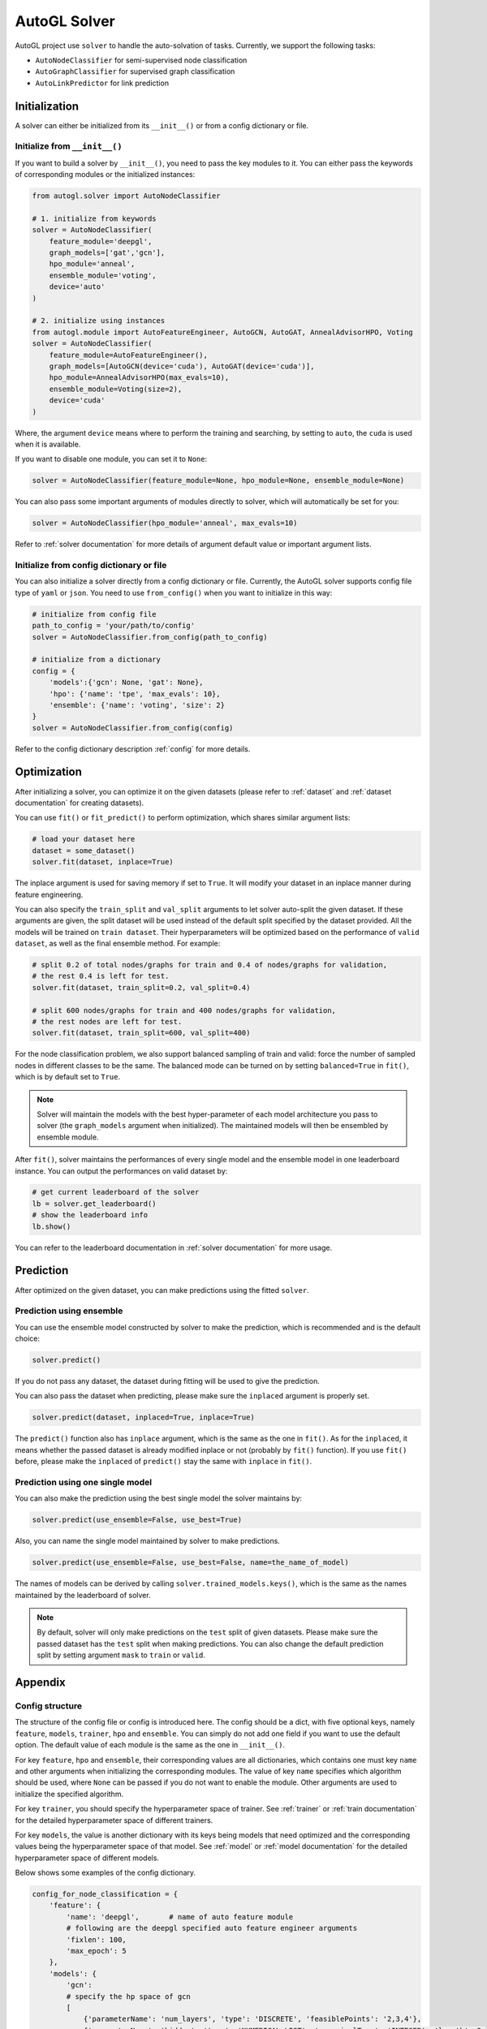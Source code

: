 .. _solver:

AutoGL Solver
=============

AutoGL project use ``solver`` to handle the auto-solvation of tasks. Currently, we support the following tasks:

* ``AutoNodeClassifier`` for semi-supervised node classification
* ``AutoGraphClassifier`` for supervised graph classification
* ``AutoLinkPredictor`` for link prediction

Initialization
--------------

A solver can either be initialized from its ``__init__()`` or from a config dictionary or file.

Initialize from ``__init__()``
~~~~~~~~~~~~~~~~~~~~~~~~~~~~~~

If you want to build a solver by ``__init__()``, you need to pass the key modules to it. You can either pass the keywords of corresponding modules or the initialized instances:

.. code-block:: python

    from autogl.solver import AutoNodeClassifier
    
    # 1. initialize from keywords
    solver = AutoNodeClassifier(
        feature_module='deepgl', 
        graph_models=['gat','gcn'], 
        hpo_module='anneal', 
        ensemble_module='voting',
        device='auto'
    )

    # 2. initialize using instances
    from autogl.module import AutoFeatureEngineer, AutoGCN, AutoGAT, AnnealAdvisorHPO, Voting
    solver = AutoNodeClassifier(
        feature_module=AutoFeatureEngineer(),
        graph_models=[AutoGCN(device='cuda'), AutoGAT(device='cuda')],
        hpo_module=AnnealAdvisorHPO(max_evals=10),
        ensemble_module=Voting(size=2),
        device='cuda'
    )

Where, the argument ``device`` means where to perform the training and searching, by setting to ``auto``, the ``cuda`` is used when it is available.

If you want to disable one module, you can set it to ``None``:

.. code-block:: python

    solver = AutoNodeClassifier(feature_module=None, hpo_module=None, ensemble_module=None)

You can also pass some important arguments of modules directly to solver, which will automatically be set for you:

.. code-block:: python

    solver = AutoNodeClassifier(hpo_module='anneal', max_evals=10)

Refer to :ref:`solver documentation` for more details of argument default value or important argument lists.

Initialize from config dictionary or file
~~~~~~~~~~~~~~~~~~~~~~~~~~~~~~~~~~~~~~~~~

You can also initialize a solver directly from a config dictionary or file. Currently, the AutoGL solver supports config file type of ``yaml`` or ``json``. You need to use ``from_config()`` when you want to initialize in this way:

.. code-block:: python

    # initialize from config file
    path_to_config = 'your/path/to/config'
    solver = AutoNodeClassifier.from_config(path_to_config)

    # initialize from a dictionary
    config = {
        'models':{'gcn': None, 'gat': None},
        'hpo': {'name': 'tpe', 'max_evals': 10},
        'ensemble': {'name': 'voting', 'size': 2}
    }
    solver = AutoNodeClassifier.from_config(config)

Refer to the config dictionary description :ref:`config` for more details.

Optimization
------------

After initializing a solver, you can optimize it on the given datasets (please refer to :ref:`dataset` and :ref:`dataset documentation` for creating datasets).

You can use ``fit()`` or ``fit_predict()`` to perform optimization, which shares similar argument lists:

.. code-block:: python

    # load your dataset here
    dataset = some_dataset()
    solver.fit(dataset, inplace=True)

The inplace argument is used for saving memory if set to ``True``. It will modify your dataset in an inplace manner during feature engineering.

You can also specify the ``train_split`` and ``val_split`` arguments to let solver auto-split the given dataset. If these arguments are given, the split dataset will be used instead of the default split specified by the dataset provided. All the models will be trained on ``train dataset``. Their hyperparameters will be optimized based on the performance of ``valid dataset``, as well as the final ensemble method. For example:

.. code-block:: python

    # split 0.2 of total nodes/graphs for train and 0.4 of nodes/graphs for validation, 
    # the rest 0.4 is left for test. 
    solver.fit(dataset, train_split=0.2, val_split=0.4)

    # split 600 nodes/graphs for train and 400 nodes/graphs for validation,
    # the rest nodes are left for test.
    solver.fit(dataset, train_split=600, val_split=400)

For the node classification problem, we also support balanced sampling of train and valid: force the number of sampled nodes in different classes to be the same. The balanced mode can be turned on by setting ``balanced=True`` in ``fit()``, which is by default set to ``True``.

.. note:: Solver will maintain the models with the best hyper-parameter of each model architecture you pass to solver (the ``graph_models`` argument when initialized). The maintained models will then be ensembled by ensemble module.

After ``fit()``, solver maintains the performances of every single model and the ensemble model in one leaderboard instance. You can output the performances on valid dataset by:

.. code-block:: python

    # get current leaderboard of the solver
    lb = solver.get_leaderboard()
    # show the leaderboard info
    lb.show()

You can refer to the leaderboard documentation in :ref:`solver documentation` for more usage.

Prediction
----------

After optimized on the given dataset, you can make predictions using the fitted ``solver``.

Prediction using ensemble
~~~~~~~~~~~~~~~~~~~~~~~~~

You can use the ensemble model constructed by solver to make the prediction, which is recommended and is the default choice:

.. code-block:: python

    solver.predict()

If you do not pass any dataset, the dataset during fitting will be used to give the prediction.

You can also pass the dataset when predicting, please make sure the ``inplaced`` argument is properly set.

.. code-block:: python

    solver.predict(dataset, inplaced=True, inplace=True)

The ``predict()`` function also has ``inplace`` argument, which is the same as the one in ``fit()``. As for the ``inplaced``, it means whether the passed dataset is already modified inplace or not (probably by ``fit()`` function). If you use ``fit()`` before, please make the ``inplaced`` of ``predict()`` stay the same with ``inplace`` in ``fit()``.

Prediction using one single model
~~~~~~~~~~~~~~~~~~~~~~~~~~~~~~~~~

You can also make the prediction using the best single model the solver maintains by:

.. code-block:: python

    solver.predict(use_ensemble=False, use_best=True)

Also, you can name the single model maintained by solver to make predictions.

.. code-block:: python

    solver.predict(use_ensemble=False, use_best=False, name=the_name_of_model)

The names of models can be derived by calling ``solver.trained_models.keys()``, which is the same as the names maintained by the leaderboard of solver.

.. note::

    By default, solver will only make predictions on the ``test`` split of given datasets. Please make sure the passed dataset has the ``test`` split when making predictions. You can also change the default prediction split by setting argument ``mask`` to ``train`` or ``valid``.

Appendix
--------

.. _config:

Config structure
~~~~~~~~~~~~~~~~
The structure of the config file or config is introduced here. The config should be a dict, with five optional keys, namely ``feature``, ``models``, ``trainer``, ``hpo`` and ``ensemble``. You can simply do not add one field if you want to use the default option. The default value of each module is the same as the one in ``__init__()``.

For key ``feature``, ``hpo`` and ``ensemble``, their corresponding values are all dictionaries, which contains one must key ``name`` and other arguments when initializing the corresponding modules. The value of key ``name`` specifies which algorithm should be used, where ``None`` can be passed if you do not want to enable the module. Other arguments are used to initialize the specified algorithm.

For key ``trainer``, you should specify the hyperparameter space of trainer. See :ref:`trainer` or :ref:`train documentation` for the detailed hyperparameter space of different trainers.

For key ``models``, the value is another dictionary with its keys being models that need optimized and the corresponding values being the hyperparameter space of that model. See :ref:`model` or :ref:`model documentation` for the detailed hyperparameter space of different models.

Below shows some examples of the config dictionary.

.. code-block:: python

    config_for_node_classification = {
        'feature': {
            'name': 'deepgl',       # name of auto feature module
            # following are the deepgl specified auto feature engineer arguments
            'fixlen': 100,
            'max_epoch': 5
        },
        'models': {
            'gcn': 
            # specify the hp space of gcn
            [
                {'parameterName': 'num_layers', 'type': 'DISCRETE', 'feasiblePoints': '2,3,4'}, 
                {'parameterName': 'hidden', 'type': 'NUMERICAL_LIST', 'numericalType': 'INTEGER', 'length': 3, 
                    'minValue': [8, 8, 8], 'maxValue': [64, 64, 64], 'scalingType': 'LOG'}, 
                {'parameterName': 'dropout', 'type': 'DOUBLE', 'maxValue': 0.9, 'minValue': 0.1, 'scalingType': 'LINEAR'}, 
                {'parameterName': 'act', 'type': 'CATEGORICAL', 'feasiblePoints': ['leaky_relu', 'relu', 'elu', 'tanh']}
            ],
            'gat': None,             # set to None to use default hp space
            'gin': None
        }
        'trainer': [
            # trainer hp space
            {'parameterName': 'max_epoch', 'type': 'INTEGER', 'maxValue': 300, 'minValue': 10, 'scalingType': 'LINEAR'}, 
            {'parameterName': 'early_stopping_round', 'type': 'INTEGER', 'maxValue': 30, 'minValue': 10, 'scalingType': 'LINEAR'}, 
            {'parameterName': 'lr', 'type': 'DOUBLE', 'maxValue': 0.001, 'minValue': 0.0001, 'scalingType': 'LOG'}, 
            {'parameterName': 'weight_decay', 'type': 'DOUBLE', 'maxValue': 0.005, 'minValue': 0.0005, 'scalingType': 'LOG'}
        ],
        'hpo': {
            'name': 'autone',       # name of hpo module
            # following are the autone specified auto hpo arguments
            'max_evals': 10,
            'subgraphs': 10,
            'sub_evals': 5
        }, 
        'ensemble': {
            'name': 'voting',       # name of ensemble module
            # following are the voting specified auto ensemble arguments
            'size': 2
        }
    }

    config_for_graph_classification = {
        'feature': None,            # set to None to disable this module
        # do not add field `model` to use default settings of solver
        'trainer': [
            # trainer hp space
            {'parameterName': 'max_epoch', 'type': 'INTEGER', 'maxValue': 300, 'minValue': 10, 'scalingType': 'LINEAR'},
            {'parameterName': 'batch_size', 'type': 'INTEGER', 'maxValue': 128, 'minValue': 32, 'scalingType': 'LOG'},
            {'parameterName': 'early_stopping_round', 'type': 'INTEGER', 'maxValue': 30, 'minValue': 10, 'scalingType': 'LINEAR'},
            {'parameterName': 'lr', 'type': 'DOUBLE', 'maxValue': 1e-3, 'minValue': 1e-4, 'scalingType': 'LOG'},
            {'parameterName': 'weight_decay', 'type': 'DOUBLE', 'maxValue': 5e-3, 'minValue': 5e-4, 'scalingType': 'LOG'},
        ],
        'hpo': {
            'name': 'random',       # name of hpo module
            # following are the random specified auto hpo arguments
            'max_evals': 10
        }, 
        'ensemble': None            # set to None to disable this module
    }